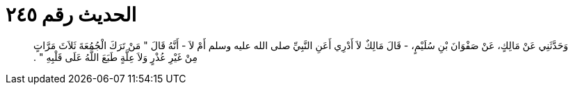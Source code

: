 
= الحديث رقم ٢٤٥

[quote.hadith]
وَحَدَّثَنِي عَنْ مَالِكٍ، عَنْ صَفْوَانَ بْنِ سُلَيْمٍ، - قَالَ مَالِكٌ لاَ أَدْرِي أَعَنِ النَّبِيِّ صلى الله عليه وسلم أَمْ لاَ - أَنَّهُ قَالَ ‏"‏ مَنْ تَرَكَ الْجُمُعَةَ ثَلاَثَ مَرَّاتٍ مِنْ غَيْرِ عُذْرٍ وَلاَ عِلَّةٍ طَبَعَ اللَّهُ عَلَى قَلْبِهِ ‏"‏ ‏.‏